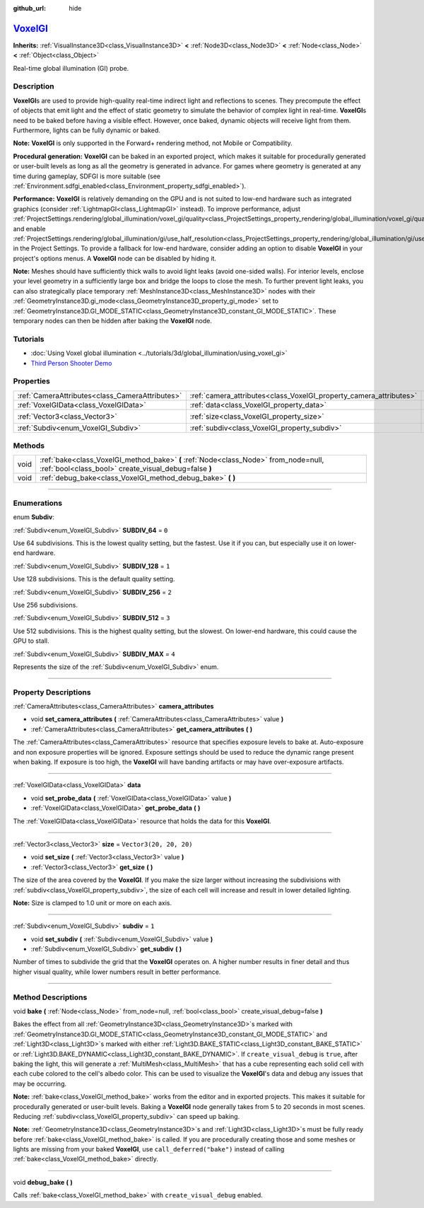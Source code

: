 :github_url: hide

.. DO NOT EDIT THIS FILE!!!
.. Generated automatically from Godot engine sources.
.. Generator: https://github.com/godotengine/godot/tree/master/doc/tools/make_rst.py.
.. XML source: https://github.com/godotengine/godot/tree/master/doc/classes/VoxelGI.xml.

.. _class_VoxelGI:

`VoxelGI <https://github.com/godotengine/godot/blob/master/editor/plugins/voxel_gi_editor_plugin.h#L42>`_
=========================================================================================================

**Inherits:** :ref:`VisualInstance3D<class_VisualInstance3D>` **<** :ref:`Node3D<class_Node3D>` **<** :ref:`Node<class_Node>` **<** :ref:`Object<class_Object>`

Real-time global illumination (GI) probe.

.. rst-class:: classref-introduction-group

Description
-----------

**VoxelGI**\ s are used to provide high-quality real-time indirect light and reflections to scenes. They precompute the effect of objects that emit light and the effect of static geometry to simulate the behavior of complex light in real-time. **VoxelGI**\ s need to be baked before having a visible effect. However, once baked, dynamic objects will receive light from them. Furthermore, lights can be fully dynamic or baked.

\ **Note:** **VoxelGI** is only supported in the Forward+ rendering method, not Mobile or Compatibility.

\ **Procedural generation:** **VoxelGI** can be baked in an exported project, which makes it suitable for procedurally generated or user-built levels as long as all the geometry is generated in advance. For games where geometry is generated at any time during gameplay, SDFGI is more suitable (see :ref:`Environment.sdfgi_enabled<class_Environment_property_sdfgi_enabled>`).

\ **Performance:** **VoxelGI** is relatively demanding on the GPU and is not suited to low-end hardware such as integrated graphics (consider :ref:`LightmapGI<class_LightmapGI>` instead). To improve performance, adjust :ref:`ProjectSettings.rendering/global_illumination/voxel_gi/quality<class_ProjectSettings_property_rendering/global_illumination/voxel_gi/quality>` and enable :ref:`ProjectSettings.rendering/global_illumination/gi/use_half_resolution<class_ProjectSettings_property_rendering/global_illumination/gi/use_half_resolution>` in the Project Settings. To provide a fallback for low-end hardware, consider adding an option to disable **VoxelGI** in your project's options menus. A **VoxelGI** node can be disabled by hiding it.

\ **Note:** Meshes should have sufficiently thick walls to avoid light leaks (avoid one-sided walls). For interior levels, enclose your level geometry in a sufficiently large box and bridge the loops to close the mesh. To further prevent light leaks, you can also strategically place temporary :ref:`MeshInstance3D<class_MeshInstance3D>` nodes with their :ref:`GeometryInstance3D.gi_mode<class_GeometryInstance3D_property_gi_mode>` set to :ref:`GeometryInstance3D.GI_MODE_STATIC<class_GeometryInstance3D_constant_GI_MODE_STATIC>`. These temporary nodes can then be hidden after baking the **VoxelGI** node.

.. rst-class:: classref-introduction-group

Tutorials
---------

- :doc:`Using Voxel global illumination <../tutorials/3d/global_illumination/using_voxel_gi>`

- `Third Person Shooter Demo <https://godotengine.org/asset-library/asset/678>`__

.. rst-class:: classref-reftable-group

Properties
----------

.. table::
   :widths: auto

   +-------------------------------------------------+--------------------------------------------------------------------+-------------------------+
   | :ref:`CameraAttributes<class_CameraAttributes>` | :ref:`camera_attributes<class_VoxelGI_property_camera_attributes>` |                         |
   +-------------------------------------------------+--------------------------------------------------------------------+-------------------------+
   | :ref:`VoxelGIData<class_VoxelGIData>`           | :ref:`data<class_VoxelGI_property_data>`                           |                         |
   +-------------------------------------------------+--------------------------------------------------------------------+-------------------------+
   | :ref:`Vector3<class_Vector3>`                   | :ref:`size<class_VoxelGI_property_size>`                           | ``Vector3(20, 20, 20)`` |
   +-------------------------------------------------+--------------------------------------------------------------------+-------------------------+
   | :ref:`Subdiv<enum_VoxelGI_Subdiv>`              | :ref:`subdiv<class_VoxelGI_property_subdiv>`                       | ``1``                   |
   +-------------------------------------------------+--------------------------------------------------------------------+-------------------------+

.. rst-class:: classref-reftable-group

Methods
-------

.. table::
   :widths: auto

   +------+----------------------------------------------------------------------------------------------------------------------------------------------+
   | void | :ref:`bake<class_VoxelGI_method_bake>` **(** :ref:`Node<class_Node>` from_node=null, :ref:`bool<class_bool>` create_visual_debug=false **)** |
   +------+----------------------------------------------------------------------------------------------------------------------------------------------+
   | void | :ref:`debug_bake<class_VoxelGI_method_debug_bake>` **(** **)**                                                                               |
   +------+----------------------------------------------------------------------------------------------------------------------------------------------+

.. rst-class:: classref-section-separator

----

.. rst-class:: classref-descriptions-group

Enumerations
------------

.. _enum_VoxelGI_Subdiv:

.. rst-class:: classref-enumeration

enum **Subdiv**:

.. _class_VoxelGI_constant_SUBDIV_64:

.. rst-class:: classref-enumeration-constant

:ref:`Subdiv<enum_VoxelGI_Subdiv>` **SUBDIV_64** = ``0``

Use 64 subdivisions. This is the lowest quality setting, but the fastest. Use it if you can, but especially use it on lower-end hardware.

.. _class_VoxelGI_constant_SUBDIV_128:

.. rst-class:: classref-enumeration-constant

:ref:`Subdiv<enum_VoxelGI_Subdiv>` **SUBDIV_128** = ``1``

Use 128 subdivisions. This is the default quality setting.

.. _class_VoxelGI_constant_SUBDIV_256:

.. rst-class:: classref-enumeration-constant

:ref:`Subdiv<enum_VoxelGI_Subdiv>` **SUBDIV_256** = ``2``

Use 256 subdivisions.

.. _class_VoxelGI_constant_SUBDIV_512:

.. rst-class:: classref-enumeration-constant

:ref:`Subdiv<enum_VoxelGI_Subdiv>` **SUBDIV_512** = ``3``

Use 512 subdivisions. This is the highest quality setting, but the slowest. On lower-end hardware, this could cause the GPU to stall.

.. _class_VoxelGI_constant_SUBDIV_MAX:

.. rst-class:: classref-enumeration-constant

:ref:`Subdiv<enum_VoxelGI_Subdiv>` **SUBDIV_MAX** = ``4``

Represents the size of the :ref:`Subdiv<enum_VoxelGI_Subdiv>` enum.

.. rst-class:: classref-section-separator

----

.. rst-class:: classref-descriptions-group

Property Descriptions
---------------------

.. _class_VoxelGI_property_camera_attributes:

.. rst-class:: classref-property

:ref:`CameraAttributes<class_CameraAttributes>` **camera_attributes**

.. rst-class:: classref-property-setget

- void **set_camera_attributes** **(** :ref:`CameraAttributes<class_CameraAttributes>` value **)**
- :ref:`CameraAttributes<class_CameraAttributes>` **get_camera_attributes** **(** **)**

The :ref:`CameraAttributes<class_CameraAttributes>` resource that specifies exposure levels to bake at. Auto-exposure and non exposure properties will be ignored. Exposure settings should be used to reduce the dynamic range present when baking. If exposure is too high, the **VoxelGI** will have banding artifacts or may have over-exposure artifacts.

.. rst-class:: classref-item-separator

----

.. _class_VoxelGI_property_data:

.. rst-class:: classref-property

:ref:`VoxelGIData<class_VoxelGIData>` **data**

.. rst-class:: classref-property-setget

- void **set_probe_data** **(** :ref:`VoxelGIData<class_VoxelGIData>` value **)**
- :ref:`VoxelGIData<class_VoxelGIData>` **get_probe_data** **(** **)**

The :ref:`VoxelGIData<class_VoxelGIData>` resource that holds the data for this **VoxelGI**.

.. rst-class:: classref-item-separator

----

.. _class_VoxelGI_property_size:

.. rst-class:: classref-property

:ref:`Vector3<class_Vector3>` **size** = ``Vector3(20, 20, 20)``

.. rst-class:: classref-property-setget

- void **set_size** **(** :ref:`Vector3<class_Vector3>` value **)**
- :ref:`Vector3<class_Vector3>` **get_size** **(** **)**

The size of the area covered by the **VoxelGI**. If you make the size larger without increasing the subdivisions with :ref:`subdiv<class_VoxelGI_property_subdiv>`, the size of each cell will increase and result in lower detailed lighting.

\ **Note:** Size is clamped to 1.0 unit or more on each axis.

.. rst-class:: classref-item-separator

----

.. _class_VoxelGI_property_subdiv:

.. rst-class:: classref-property

:ref:`Subdiv<enum_VoxelGI_Subdiv>` **subdiv** = ``1``

.. rst-class:: classref-property-setget

- void **set_subdiv** **(** :ref:`Subdiv<enum_VoxelGI_Subdiv>` value **)**
- :ref:`Subdiv<enum_VoxelGI_Subdiv>` **get_subdiv** **(** **)**

Number of times to subdivide the grid that the **VoxelGI** operates on. A higher number results in finer detail and thus higher visual quality, while lower numbers result in better performance.

.. rst-class:: classref-section-separator

----

.. rst-class:: classref-descriptions-group

Method Descriptions
-------------------

.. _class_VoxelGI_method_bake:

.. rst-class:: classref-method

void **bake** **(** :ref:`Node<class_Node>` from_node=null, :ref:`bool<class_bool>` create_visual_debug=false **)**

Bakes the effect from all :ref:`GeometryInstance3D<class_GeometryInstance3D>`\ s marked with :ref:`GeometryInstance3D.GI_MODE_STATIC<class_GeometryInstance3D_constant_GI_MODE_STATIC>` and :ref:`Light3D<class_Light3D>`\ s marked with either :ref:`Light3D.BAKE_STATIC<class_Light3D_constant_BAKE_STATIC>` or :ref:`Light3D.BAKE_DYNAMIC<class_Light3D_constant_BAKE_DYNAMIC>`. If ``create_visual_debug`` is ``true``, after baking the light, this will generate a :ref:`MultiMesh<class_MultiMesh>` that has a cube representing each solid cell with each cube colored to the cell's albedo color. This can be used to visualize the **VoxelGI**'s data and debug any issues that may be occurring.

\ **Note:** :ref:`bake<class_VoxelGI_method_bake>` works from the editor and in exported projects. This makes it suitable for procedurally generated or user-built levels. Baking a **VoxelGI** node generally takes from 5 to 20 seconds in most scenes. Reducing :ref:`subdiv<class_VoxelGI_property_subdiv>` can speed up baking.

\ **Note:** :ref:`GeometryInstance3D<class_GeometryInstance3D>`\ s and :ref:`Light3D<class_Light3D>`\ s must be fully ready before :ref:`bake<class_VoxelGI_method_bake>` is called. If you are procedurally creating those and some meshes or lights are missing from your baked **VoxelGI**, use ``call_deferred("bake")`` instead of calling :ref:`bake<class_VoxelGI_method_bake>` directly.

.. rst-class:: classref-item-separator

----

.. _class_VoxelGI_method_debug_bake:

.. rst-class:: classref-method

void **debug_bake** **(** **)**

Calls :ref:`bake<class_VoxelGI_method_bake>` with ``create_visual_debug`` enabled.

.. |virtual| replace:: :abbr:`virtual (This method should typically be overridden by the user to have any effect.)`
.. |const| replace:: :abbr:`const (This method has no side effects. It doesn't modify any of the instance's member variables.)`
.. |vararg| replace:: :abbr:`vararg (This method accepts any number of arguments after the ones described here.)`
.. |constructor| replace:: :abbr:`constructor (This method is used to construct a type.)`
.. |static| replace:: :abbr:`static (This method doesn't need an instance to be called, so it can be called directly using the class name.)`
.. |operator| replace:: :abbr:`operator (This method describes a valid operator to use with this type as left-hand operand.)`
.. |bitfield| replace:: :abbr:`BitField (This value is an integer composed as a bitmask of the following flags.)`
